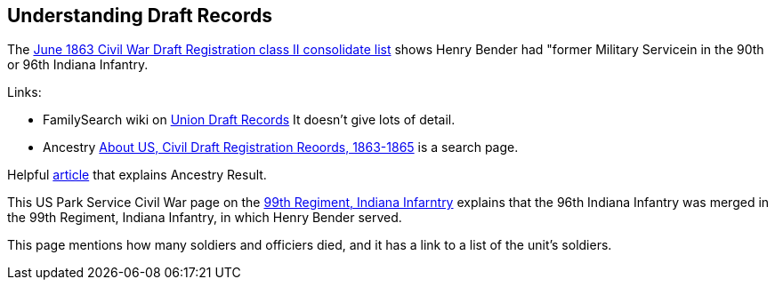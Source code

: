 == Understanding Draft Records

The https://www.ancestry.com/imageviewer/collections/1666/images/32178_1220705228_0023-00087?pId=552670[June 1863 Civil War Draft Registration class II consolidate list] shows
Henry Bender had "former Military Servicein in the 90th or 96th Indiana Infantry.

Links:

- FamilySearch wiki on https://www.familysearch.org/en/wiki/Union_Draft_Records[Union Draft Records]
  It doesn't give lots of detail.
- Ancestry https://bit.ly/3AFCkta[About US, Civil Draft Registration Reoords, 1863-1865] is a search page.


Helpful http://civilwar.gratzpa.org/2011/05/civil-war-draft-registration-records-1863-1865/[article] that explains Ancestry Result.

This US Park Service Civil War page on the https://www.nps.gov/civilwar/search-battle-units-detail.htm?battleUnitCode=UIN0099RI[99th Regiment, Indiana Infarntry] explains
that the 96th Indiana Infantry was merged in the 99th Regiment, Indiana Infantry, in which Henry Bender served.

This page mentions how many soldiers and officiers died, and it has a link to a list of the unit's soldiers.

